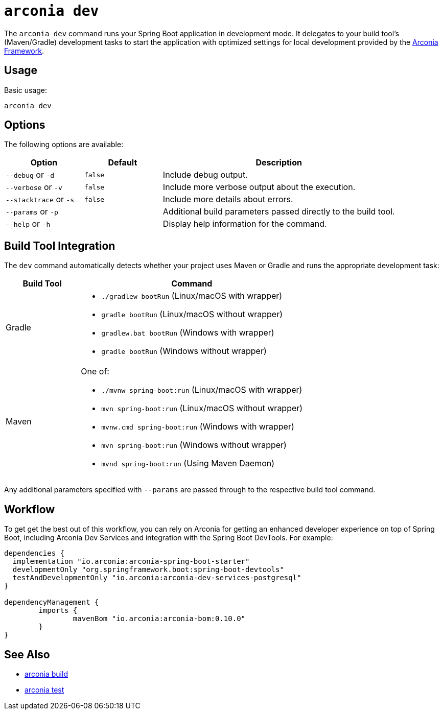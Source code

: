 = `arconia dev`

The `arconia dev` command runs your Spring Boot application in development mode. It delegates to your build tool's (Maven/Gradle) development tasks to start the application with optimized settings for local development provided by the https://arconia.io/docs/arconia/latest/index.html[Arconia Framework].

== Usage

Basic usage:

[source,shell]
----
arconia dev
----

== Options

The following options are available:

[cols="1,1,3"]
|===
|Option |Default |Description

|`--debug` or `-d`
|`false`
|Include debug output.

|`--verbose` or `-v`
|`false`
|Include more verbose output about the execution.

|`--stacktrace` or `-s`
|`false`
|Include more details about errors.

|`--params` or `-p`
|
|Additional build parameters passed directly to the build tool.

|`--help` or `-h`
|
|Display help information for the command.
|===

== Build Tool Integration

The `dev` command automatically detects whether your project uses Maven or Gradle and runs the appropriate development task:

[cols="1,3"]
|===
|Build Tool |Command

|Gradle
a|

* `./gradlew bootRun` (Linux/macOS with wrapper)
* `gradle bootRun` (Linux/macOS without wrapper)
* `gradlew.bat bootRun` (Windows with wrapper)
* `gradle bootRun` (Windows without wrapper)

|Maven
a|One of:

* `./mvnw spring-boot:run` (Linux/macOS with wrapper)
* `mvn spring-boot:run` (Linux/macOS without wrapper)
* `mvnw.cmd spring-boot:run` (Windows with wrapper)
* `mvn spring-boot:run` (Windows without wrapper)
* `mvnd spring-boot:run` (Using Maven Daemon)
|===

Any additional parameters specified with `--params` are passed through to the respective build tool command.

== Workflow

To get get the best out of this workflow, you can rely on Arconia for getting an enhanced developer experience on top of Spring Boot, including Arconia Dev Services and integration with the Spring Boot DevTools. For example:

[source,groovy]
----
dependencies {
  implementation "io.arconia:arconia-spring-boot-starter"
  developmentOnly "org.springframework.boot:spring-boot-devtools"
  testAndDevelopmentOnly "io.arconia:arconia-dev-services-postgresql"
}

dependencyManagement {
	imports {
		mavenBom "io.arconia:arconia-bom:0.10.0"
	}
}
----

== See Also

* xref:development/build.adoc[arconia build]
* xref:development/test.adoc[arconia test]
